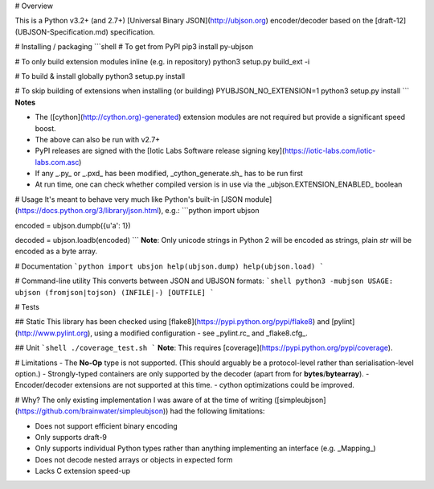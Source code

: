# Overview

This is a Python v3.2+ (and 2.7+) [Universal Binary JSON](http://ubjson.org) encoder/decoder based on the [draft-12](UBJSON-Specification.md) specification.


# Installing / packaging
```shell
# To get from PyPI
pip3 install py-ubjson

# To only build extension modules inline (e.g. in repository)
python3 setup.py build_ext -i

# To build & install globally
python3 setup.py install

# To skip building of extensions when installing (or building)
PYUBJSON_NO_EXTENSION=1 python3 setup.py install
```
**Notes**

- The ([cython](http://cython.org)-generated) extension modules are not required but provide a significant speed boost.
- The above can also be run with v2.7+
- PyPI releases are signed with the [Iotic Labs Software release signing key](https://iotic-labs.com/iotic-labs.com.asc)
- If any _.py_ or _.pxd_ has been modified, _cython_generate.sh_ has to be run first
- At run time, one can check whether compiled version is in use via the _ubjson.EXTENSION_ENABLED_ boolean


# Usage
It's meant to behave very much like Python's built-in [JSON module](https://docs.python.org/3/library/json.html), e.g.:
```python
import ubjson

encoded = ubjson.dumpb({u'a': 1})

decoded = ubjson.loadb(encoded)
```
**Note**: Only unicode strings in Python 2 will be encoded as strings, plain *str* will be encoded as a byte array.


# Documentation
```python
import ubsjon
help(ubjson.dump)
help(ubjson.load)
```

# Command-line utility
This converts between JSON and UBJSON formats:
```shell
python3 -mubjson
USAGE: ubjson (fromjson|tojson) (INFILE|-) [OUTFILE]
```


# Tests

## Static
This library has been checked using [flake8](https://pypi.python.org/pypi/flake8) and [pylint](http://www.pylint.org), using a modified configuration - see _pylint.rc_ and _flake8.cfg_.

## Unit
```shell
./coverage_test.sh
```
**Note**: This requires [coverage](https://pypi.python.org/pypi/coverage).


# Limitations
- The **No-Op** type is not supported. (This should arguably be a protocol-level rather than serialisation-level option.)
- Strongly-typed containers are only supported by the decoder (apart from for **bytes**/**bytearray**).
- Encoder/decoder extensions are not supported at this time.
- cython optimizations could be improved.


# Why?
The only existing implementation I was aware of at the time of writing ([simpleubjson](https://github.com/brainwater/simpleubjson)) had the following limitations:

- Does not support efficient binary encoding
- Only supports draft-9
- Only supports individual Python types rather than anything implementing an interface (e.g. _Mapping_)
- Does not decode nested arrays or objects in expected form
- Lacks C extension speed-up


